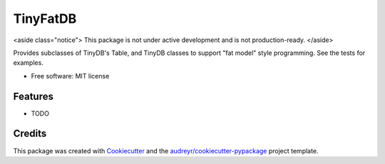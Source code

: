 =========
TinyFatDB
=========


<aside class="notice">
This package is not under active development and is not production-ready.
</aside>


Provides subclasses of TinyDB's Table, and TinyDB classes to support "fat model" style programming. See the tests for examples.

* Free software: MIT license


Features
--------

* TODO

Credits
---------

This package was created with Cookiecutter_ and the `audreyr/cookiecutter-pypackage`_ project template.

.. _Cookiecutter: https://github.com/audreyr/cookiecutter
.. _`audreyr/cookiecutter-pypackage`: https://github.com/audreyr/cookiecutter-pypackage

